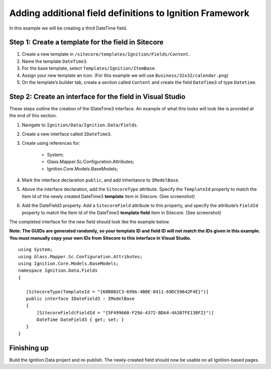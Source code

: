 *********************************************************
Adding additional field definitions to Ignition Framework
*********************************************************

In this example we will be creating a third DateTime field.

===================================================
Step 1: Create a template for the field in Sitecore
===================================================

#. Create a new template in ``/sitecore/templates/Ignition/Fields/Content``.
#. Name the template ``DateTime3``.
#. For the base template, select ``Templates/Ignition/ItemBase``.
#. Assign your new template an icon. (For this example we will use ``Business/32x32/calendar.png``)
#. On the template’s builder tab, create a section called ``Content`` and create the field ``DateTime3`` of type ``Datetime``.

.. image:: builder.png

==========================================================
Step 2: Create an interface for the field in Visual Studio
==========================================================

These steps outline the creation of the IDateTime3 interface. An example of what this looks will look like is provided at the end of this section.

#. Navigate to ``Ignition/Data/Ignition.Data/Fields``.
#. Create a new interface called ``IDateTime3``.
#. Create using references for:

	* System;
	* Glass.Mapper.Sc.Configuration.Attributes;
	* Ignition.Core.Models.BaseModels;


#. Mark the interface declaration ``public``, and add inheritance to ``IModelBase``. 
#. Above the interface declaration, add the ``SitecoreType`` attribute. Specify the ``TemplateId`` property to match the Item Id of the newly created DateTime3 **template** item in Sitecore. (See screenshot)
#. Add the DateField3 property. Add a ``SitecoreField`` attribute to this property, and specify the attribute’s ``FieldId`` property to match the Item Id of the DateTime3 **template field** item in Sitecore. (See screenshot)

.. image:: copy_guids.png

The completed interface for the new field should look like the example below.

**Note: The GUIDs are generated randomly, so your template ID and field ID will not match the IDs given in this example. You must manually copy your own IDs from Sitecore to this interface in Visual Studio.** ::

	using System;
	using Glass.Mapper.Sc.Configuration.Attributes;
	using Ignition.Core.Models.BaseModels;
	namespace Ignition.Data.Fields
	{

	   [SitecoreType(TemplateId = "{60B802C3-699A-4B0E-8411-69DC59642F4E}")]
	   public interface IDateField3 : IModelBase
	   {
	       [SitecoreField(FieldId = "{5F499660-F29A-4372-BDA4-4A387FE13BF2}")]
	       DateTime DateField3 { get; set; }
	   }
	}

============
Finishing up
============

Build the Ignition.Data project and re-publish. The newly-created field should now be usable on all Ignition-based pages.